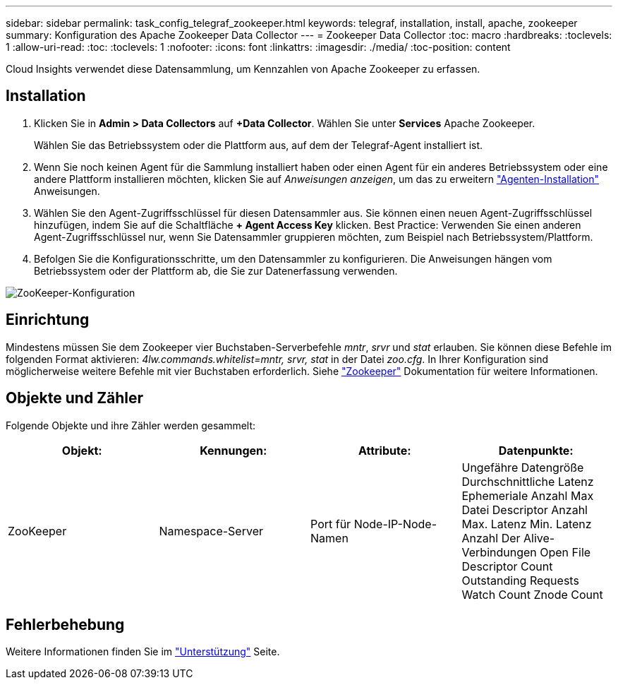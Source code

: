 ---
sidebar: sidebar 
permalink: task_config_telegraf_zookeeper.html 
keywords: telegraf, installation, install, apache, zookeeper 
summary: Konfiguration des Apache Zookeeper Data Collector 
---
= Zookeeper Data Collector
:toc: macro
:hardbreaks:
:toclevels: 1
:allow-uri-read: 
:toc: 
:toclevels: 1
:nofooter: 
:icons: font
:linkattrs: 
:imagesdir: ./media/
:toc-position: content


[role="lead"]
Cloud Insights verwendet diese Datensammlung, um Kennzahlen von Apache Zookeeper zu erfassen.



== Installation

. Klicken Sie in *Admin > Data Collectors* auf *+Data Collector*. Wählen Sie unter *Services* Apache Zookeeper.
+
Wählen Sie das Betriebssystem oder die Plattform aus, auf dem der Telegraf-Agent installiert ist.

. Wenn Sie noch keinen Agent für die Sammlung installiert haben oder einen Agent für ein anderes Betriebssystem oder eine andere Plattform installieren möchten, klicken Sie auf _Anweisungen anzeigen_, um das zu erweitern link:task_config_telegraf_agent.html["Agenten-Installation"] Anweisungen.
. Wählen Sie den Agent-Zugriffsschlüssel für diesen Datensammler aus. Sie können einen neuen Agent-Zugriffsschlüssel hinzufügen, indem Sie auf die Schaltfläche *+ Agent Access Key* klicken. Best Practice: Verwenden Sie einen anderen Agent-Zugriffsschlüssel nur, wenn Sie Datensammler gruppieren möchten, zum Beispiel nach Betriebssystem/Plattform.
. Befolgen Sie die Konfigurationsschritte, um den Datensammler zu konfigurieren. Die Anweisungen hängen vom Betriebssystem oder der Plattform ab, die Sie zur Datenerfassung verwenden.


image:ZookeeperDCConfigLinux.png["ZooKeeper-Konfiguration"]



== Einrichtung

Mindestens müssen Sie dem Zookeeper vier Buchstaben-Serverbefehle _mntr_, _srvr_ und _stat_ erlauben. Sie können diese Befehle im folgenden Format aktivieren: _4lw.commands.whitelist=mntr, srvr, stat_ in der Datei _zoo.cfg_. In Ihrer Konfiguration sind möglicherweise weitere Befehle mit vier Buchstaben erforderlich. Siehe link:https://zookeeper.apache.org/["Zookeeper"] Dokumentation für weitere Informationen.



== Objekte und Zähler

Folgende Objekte und ihre Zähler werden gesammelt:

[cols="<.<,<.<,<.<,<.<"]
|===
| Objekt: | Kennungen: | Attribute: | Datenpunkte: 


| ZooKeeper | Namespace-Server | Port für Node-IP-Node-Namen | Ungefähre Datengröße Durchschnittliche Latenz Ephemeriale Anzahl Max Datei Descriptor Anzahl Max. Latenz Min. Latenz Anzahl Der Alive-Verbindungen Open File Descriptor Count Outstanding Requests Watch Count Znode Count 
|===


== Fehlerbehebung

Weitere Informationen finden Sie im link:concept_requesting_support.html["Unterstützung"] Seite.
